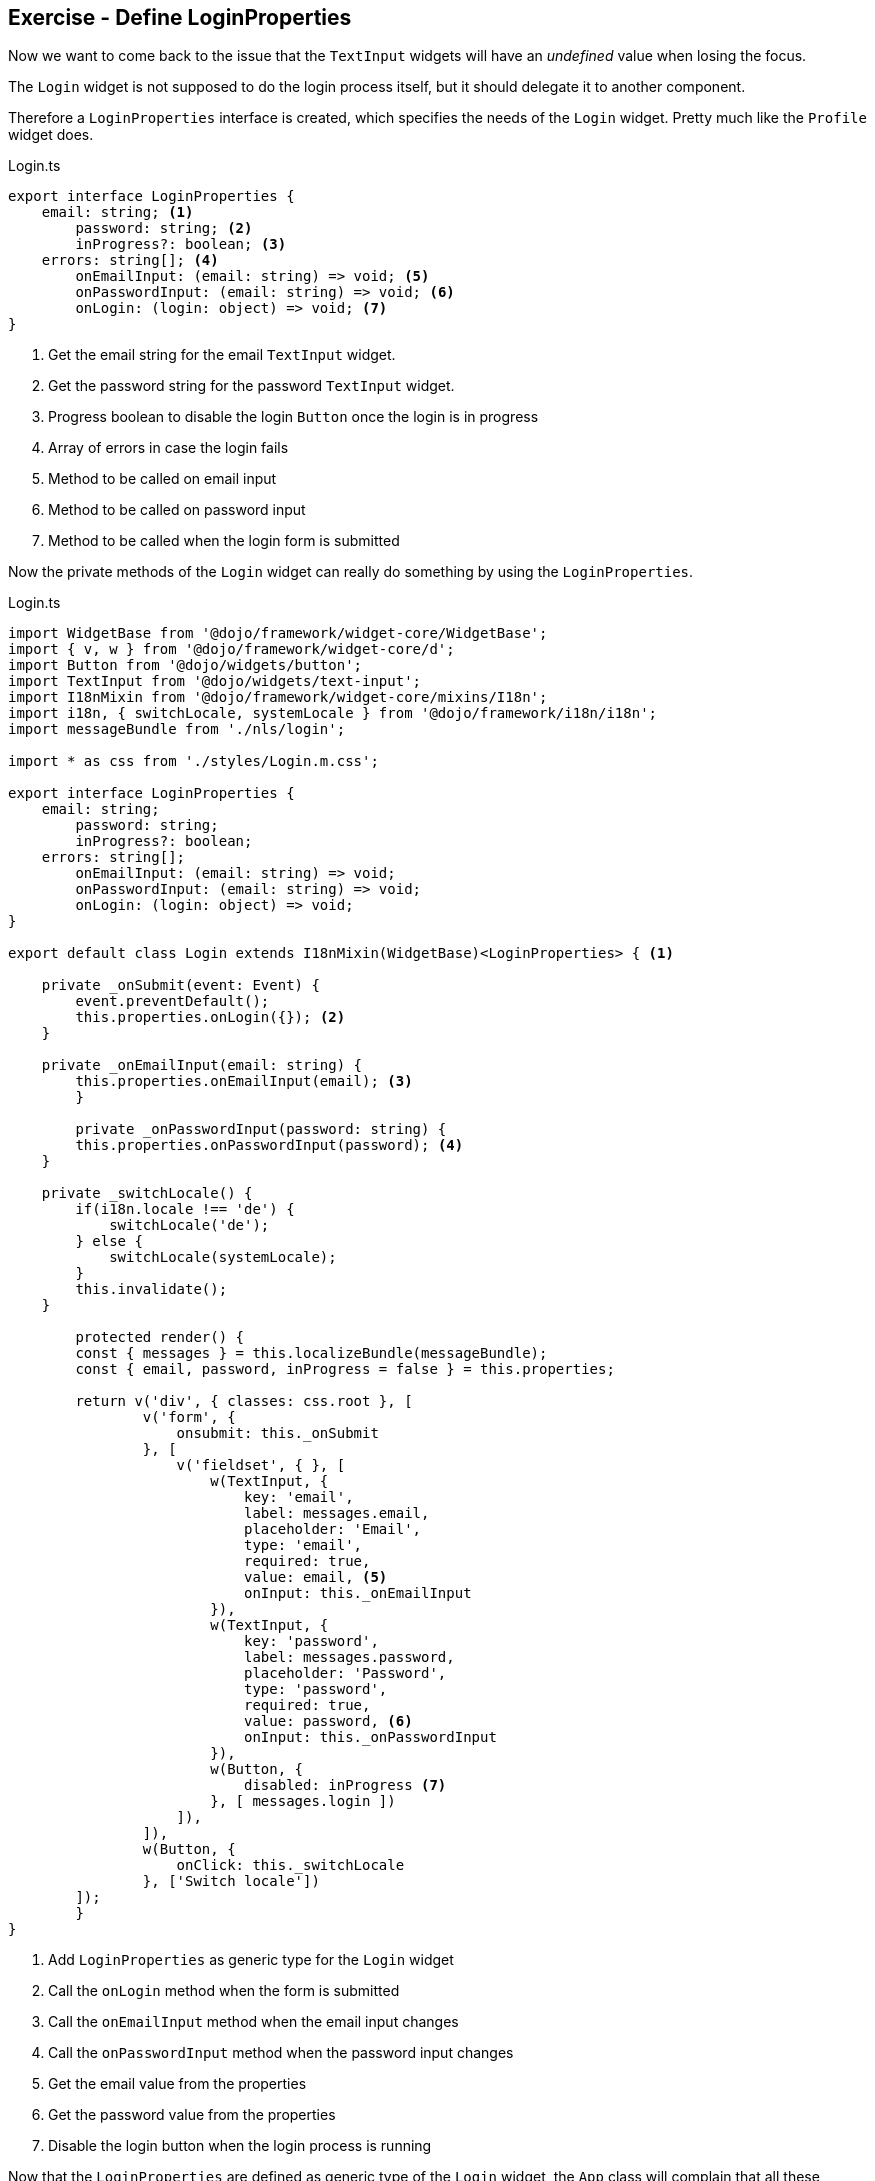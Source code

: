 == Exercise - Define LoginProperties

Now we want to come back to the issue that the `TextInput` widgets will have an _undefined_ value when losing the focus.

The `Login` widget is not supposed to do the login process itself, but it should delegate it to another component.

Therefore a `LoginProperties` interface is created, which specifies the needs of the `Login` widget.
Pretty much like the `Profile` widget does.

.Login.ts
[source, javascript]
----
export interface LoginProperties {
    email: string; <1>
	password: string; <2>
	inProgress?: boolean; <3>
    errors: string[]; <4>
	onEmailInput: (email: string) => void; <5>
	onPasswordInput: (email: string) => void; <6>
	onLogin: (login: object) => void; <7>
}
----

<1> Get the email string for the email `TextInput` widget.
<2> Get the password string for the password `TextInput` widget.
<3> Progress boolean to disable the login `Button` once the login is in progress 
<4> Array of errors in case the login fails
<5> Method to be called on email input
<6> Method to be called on password input
<7> Method to be called when the login form is submitted

Now the private methods of the `Login` widget can really do something by using the `LoginProperties`.

.Login.ts
[source, javascript]
----
import WidgetBase from '@dojo/framework/widget-core/WidgetBase';
import { v, w } from '@dojo/framework/widget-core/d';
import Button from '@dojo/widgets/button';
import TextInput from '@dojo/widgets/text-input';
import I18nMixin from '@dojo/framework/widget-core/mixins/I18n';
import i18n, { switchLocale, systemLocale } from '@dojo/framework/i18n/i18n';
import messageBundle from './nls/login';

import * as css from './styles/Login.m.css';

export interface LoginProperties {
    email: string;
	password: string;
	inProgress?: boolean;
    errors: string[];
	onEmailInput: (email: string) => void;
	onPasswordInput: (email: string) => void;
	onLogin: (login: object) => void;
}

export default class Login extends I18nMixin(WidgetBase)<LoginProperties> { <1>

    private _onSubmit(event: Event) {
        event.preventDefault();
        this.properties.onLogin({}); <2>
    }

    private _onEmailInput(email: string) {
        this.properties.onEmailInput(email); <3>
	}

	private _onPasswordInput(password: string) {
        this.properties.onPasswordInput(password); <4>
    }
    
    private _switchLocale() {
        if(i18n.locale !== 'de') {
            switchLocale('de');
        } else {
            switchLocale(systemLocale);
        }
        this.invalidate();
    }

	protected render() {
        const { messages } = this.localizeBundle(messageBundle);
        const { email, password, inProgress = false } = this.properties;

        return v('div', { classes: css.root }, [
                v('form', {
                    onsubmit: this._onSubmit
                }, [
                    v('fieldset', { }, [
                        w(TextInput, {
                            key: 'email',
                            label: messages.email,
                            placeholder: 'Email',
                            type: 'email',
                            required: true,
                            value: email, <5>
                            onInput: this._onEmailInput
                        }),
                        w(TextInput, {
                            key: 'password',
                            label: messages.password,
                            placeholder: 'Password',
                            type: 'password',
                            required: true,
                            value: password, <6>
                            onInput: this._onPasswordInput
                        }),
                        w(Button, { 
                            disabled: inProgress <7>
                        }, [ messages.login ])
                    ]),
                ]),
                w(Button, {
                    onClick: this._switchLocale
                }, ['Switch locale'])
        ]);
	}
}
----

<1> Add `LoginProperties` as generic type for the `Login` widget
<2> Call the `onLogin` method when the form is submitted
<3> Call the `onEmailInput` method when the email input changes 
<4> Call the `onPasswordInput` method when the password input changes
<5> Get the email value from the properties
<6> Get the password value from the properties
<7> Disable the login button when the login process is running

Now that the `LoginProperties` are defined as generic type of the `Login` widget,
the `App` class will complain that all these properties have to be passed to the `Login` widget.
Just like it is done for the `Profile` widget. 
In order to avoid that the `App` class is polluted with its child widgets' states and methods Dojo provides a concept of Containers,
which are in charge to manage all that for a certain widget.

